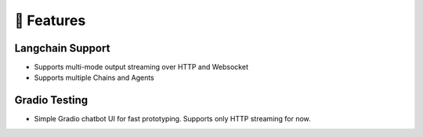 🚀 Features
===================================

Langchain Support
-----------------

- Supports multi-mode output streaming over HTTP and Websocket
- Supports multiple Chains and Agents

Gradio Testing
--------------

- Simple Gradio chatbot UI for fast prototyping. Supports only HTTP streaming for now.
